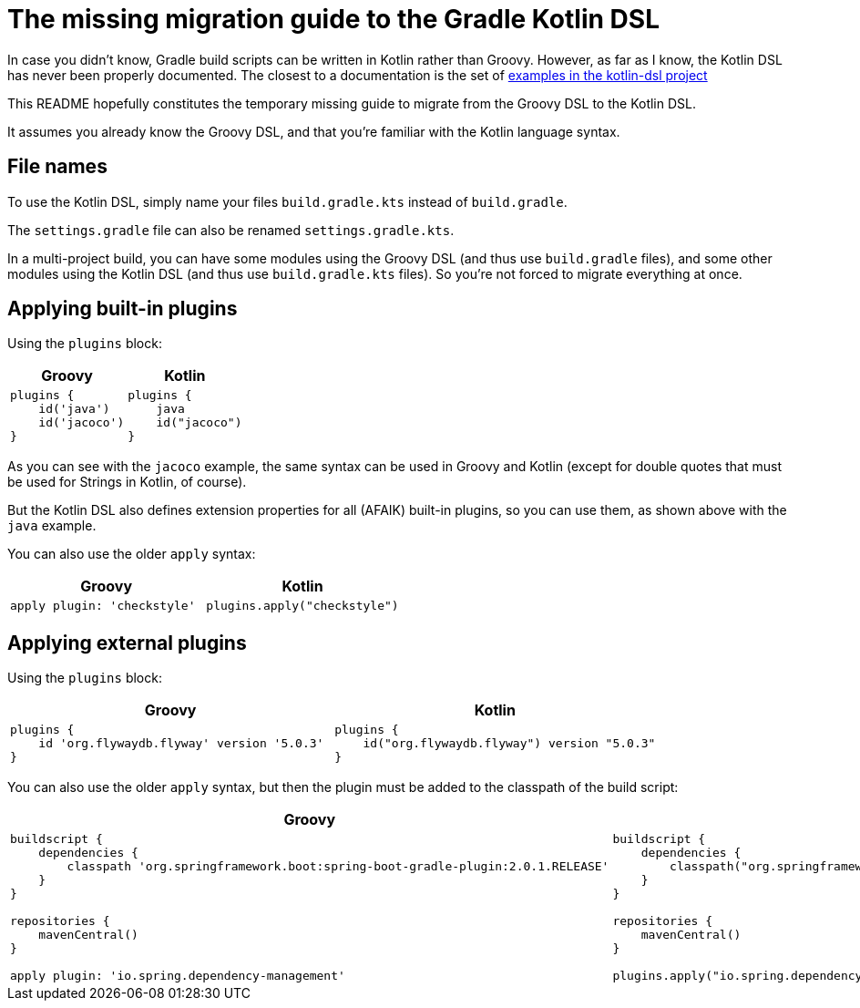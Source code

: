 # The missing migration guide to the Gradle Kotlin DSL

In case you didn't know, Gradle build scripts can be written in Kotlin rather than Groovy.
However, as far as I know, the Kotlin DSL has never been properly documented.
The closest to a documentation is the set of https://github.com/gradle/kotlin-dsl/tree/master/samples[examples in the kotlin-dsl project]

This README hopefully constitutes the temporary missing guide to migrate from the Groovy DSL to the Kotlin DSL.

It assumes you already know the Groovy DSL, and that you're familiar with the Kotlin language syntax.

## File names

To use the Kotlin DSL, simply name your files `build.gradle.kts` instead of `build.gradle`.

The `settings.gradle` file can also be renamed `settings.gradle.kts`.

In a multi-project build, you can have some modules using the Groovy DSL (and thus use `build.gradle` files), and some other modules using the Kotlin DSL (and thus use `build.gradle.kts` files). So you're not forced to migrate everything at once.

## Applying built-in plugins

Using the `plugins` block:

|===
|Groovy |Kotlin

a|
[source, groovy]
----
plugins {
    id('java')
    id('jacoco')
}
----

a|
[source, kotlin]
----
plugins {
    java
    id("jacoco")
}
----
|===

As you can see with the `jacoco` example, the same syntax can be used in Groovy and Kotlin (except for double quotes that must be used for Strings in Kotlin, of course).

But the Kotlin DSL also defines extension properties for all (AFAIK) built-in plugins, so you can use them, as shown above with the `java` example.

You can also use the older `apply` syntax:

|===
|Groovy |Kotlin

a|
[source, groovy]
----
apply plugin: 'checkstyle'
----

a|
[source, kotlin]
----
plugins.apply("checkstyle")
----
|===

## Applying external plugins

Using the `plugins` block:

|===
|Groovy |Kotlin

a|
[source, groovy]
----
plugins {
    id 'org.flywaydb.flyway' version '5.0.3'
}
----

a|
[source, kotlin]
----
plugins {
    id("org.flywaydb.flyway") version "5.0.3"
}
----
|===

You can also use the older `apply` syntax, but then the plugin must be added to the classpath of the build script:

|===
|Groovy |Kotlin

a|
[source, groovy]
----
buildscript {
    dependencies {
        classpath 'org.springframework.boot:spring-boot-gradle-plugin:2.0.1.RELEASE'
    }
}

repositories {
    mavenCentral()
}

apply plugin: 'io.spring.dependency-management'

----

a|
[source, kotlin]
----
buildscript {
    dependencies {
        classpath("org.springframework.boot:spring-boot-gradle-plugin:2.0.1.RELEASE")
    }
}

repositories {
    mavenCentral()
}

plugins.apply("io.spring.dependency-management")
----
|===

